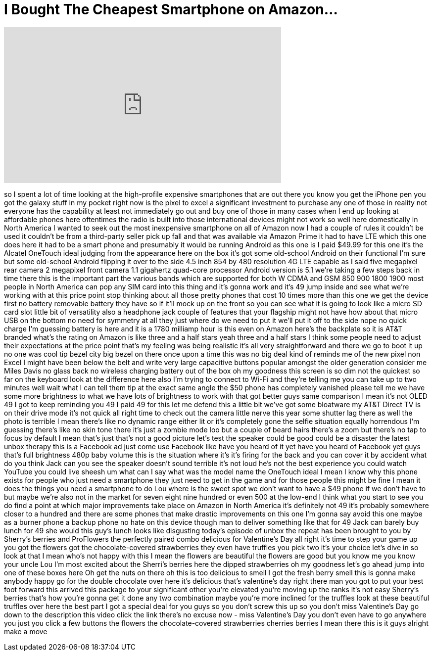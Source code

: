 = I Bought The Cheapest Smartphone on Amazon...
:published_at: 2018-02-26
:hp-alt-title: I Bought The Cheapest Smartphone on Amazon...
:hp-image: https://i.ytimg.com/vi/YkGAg9WmYBs/maxresdefault.jpg


++++
<iframe width="560" height="315" src="https://www.youtube.com/embed/YkGAg9WmYBs?rel=0" frameborder="0" allow="autoplay; encrypted-media" allowfullscreen></iframe>
++++

so I spent a lot of time looking at the
high-profile expensive smartphones that
are out there you know you get the
iPhone pen
you got the galaxy stuff in my pocket
right now is the pixel to excel a
significant investment to purchase any
one of those in reality not everyone has
the capability at least not immediately
go out and buy one of those in many
cases when I end up looking at
affordable phones here oftentimes the
radio is built into those international
devices might not work so well here
domestically in North America
I wanted to seek out the most
inexpensive smartphone on all of Amazon
now I had a couple of rules it couldn't
be used it couldn't be from a
third-party seller
pick up fall and that was available via
Amazon Prime it had to have LTE which
this one does here it had to be a smart
phone and presumably it would be running
Android as this one is I paid $49.99 for
this one it's the Alcatel OneTouch ideal
judging from the appearance here on the
box it's got some old-school Android on
their functional I'm sure but some
old-school Android flipping it over to
the side 4.5 inch 854 by 480 resolution
4G LTE capable as I said five megapixel
rear camera 2 megapixel front camera 1.1
gigahertz quad-core processor Android
version is 5.1 we're taking a few steps
back in time there this is the important
part the various bands which are
supported for both W CDMA and GSM 850
900 1800 1900 most people in North
America can pop any SIM card into this
thing and it's gonna work and it's 49
jump inside and see what we're working
with at this price point stop thinking
about all those pretty phones that cost
10 times more than this one we get the
device first no battery removable
battery they have so if it'll mock up on
the front so you can see what it is
going to look like a micro SD card slot
little bit of versatility also a
headphone jack
couple of features that your flagship
might not have how about that micro USB
on the bottom no need for symmetry at
all they just where do we need to put it
we'll put it off to the side nope
no quick charge I'm guessing battery is
here and it is a 1780 milliamp hour is
this even on Amazon here's the backplate
so it is AT&amp;T branded what's the rating
on Amazon is like three and a half stars
yeah three and a half stars I think some
people need to adjust their expectations
at the price point that's my feeling was
being realistic it's all very
straightforward and there we go to boot
it up no one was cool tip bezel city big
bezel on there once upon a time this was
no big deal
kind of reminds me of the new pixel non
Excel I might have been below the belt
and write very large capacitive buttons
popular amongst the older generation
consider me Miles Davis no glass back no
wireless charging battery out of the box
oh my goodness this screen is so dim not
the quickest so far on the keyboard look
at the difference here also I'm trying
to connect to Wi-Fi and they're telling
me you can take up to two minutes well
wait what
I can tell them tip at the exact same
angle the $50 phone has completely
vanished please tell me we have some
more brightness to what we have lots of
brightness to work with that got better
guys same comparison I mean it's not
OLED 49 I got to keep reminding you 49 I
paid 49 for this let me defend this a
little bit we've got some bloatware my
AT&amp;T Direct TV is on their drive mode
it's not quick all right time to check
out the camera little nerve this year
some shutter lag there as well the photo
is terrible I mean there's like no
dynamic range either lit or it's
completely gone
the selfie situation equally horrendous
I'm guessing there's like no skin tone
there it's just a zombie mode loo but a
couple of beard hairs there's a zoom but
there's no tap to focus by default I
mean that's just that's not a good
picture let's test the speaker could be
good could be a disaster
the latest unbox therapy this is a
Facebook ad just come use Facebook like
have you heard of it yet have you heard
of Facebook yet
guys that's full brightness 480p baby
volume this is the situation where it's
it's firing for the back and you can
cover it by accident what do you think
Jack can you see the speaker doesn't
sound terrible it's not loud he's not
the best experience you could watch
YouTube you could live sheesh um what
can I say
what was the model name the OneTouch
ideal I mean I know why this phone
exists for people who just need a
smartphone they just need to get in the
game and for those people this might be
fine I mean it does the things you need
a smartphone to do Lou where is the
sweet spot we don't want to have a $49
phone if we don't have to but maybe
we're also not in the market for seven
eight nine hundred or even 500 at the
low-end I think what you start to see
you do find a point at which major
improvements take place on Amazon in
North America it's definitely not 49
it's probably somewhere closer to a
hundred and there are some phones that
make drastic improvements on this one
I'm gonna say avoid this one maybe as a
burner phone a backup phone no hate on
this device though man to deliver
something like that for 49 Jack can
barely buy lunch for 49 she would this
guy's lunch looks like disgusting
today's episode of unbox the repeat has
been brought to you by Sherry's berries
and ProFlowers the perfectly paired
combo delicious for Valentine's Day all
right it's time to step your game up you
got the flowers got the
chocolate-covered strawberries they even
have truffles you pick two it's your
choice let's dive in so look at that I
mean who's not happy with this I mean
the flowers are beautiful the flowers
are good but you know me you know your
uncle Lou I'm most excited about the
Sherri's berries here the dipped
strawberries oh my goodness let's go
ahead jump into one of these boxes here
Oh
get the nuts on there oh this is too
delicious to smell I got the fresh berry
smell this is gonna make anybody happy
go for the double chocolate over here
it's delicious
that's valentine's day right there man
you got to put your best foot forward
this arrived this package to your
significant other you're elevated you're
moving up the ranks it's not easy
Sherry's berries that's how you're gonna
get it done any two combination maybe
you're more inclined for the truffles
look at these beautiful truffles over
here the best part I got a special deal
for you guys so you don't screw this up
so you don't miss Valentine's Day go
down to the description this video click
the link
there's no excuse now - miss Valentine's
Day you don't even have to go anywhere
you just you click a few buttons the
flowers the chocolate-covered
strawberries cherries berries I mean
there this is it guys alright
make a move